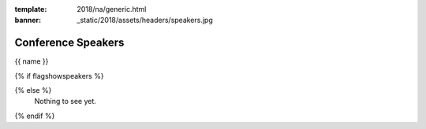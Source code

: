 :template: 2018/na/generic.html
:banner: _static/2018/assets/headers/speakers.jpg

Conference Speakers
===================

{{ name }}

{% if flagshowspeakers %}

.. raw:: html

    <article class="talk">
      <div class="speaker-info">
        <img src="http://www.writethedocs.org/_static/img/speakers/ruthie-bendor.png" class="speaker-picture">
        <div class="speaker-contact-info">
            <h2 class="speaker-name">Ruthie Bendor</h2>
            <ul class="speaker-social-contant">
                <li>
                    <a href="#">
                        <img src="../../../../_static/2018/assets/icons/twitter-brown.svg" class="twitter">
                    </a>
                </li>
                <li>
                    <a href="">
                        <img src="../../../../_static/2018/assets/icons/github-brown.svg" class="github">
                    </a>
                </li>
                <li>
                    <a href="">
                        <img src="../../../../_static/2018/assets/icons/worldwideweb-brown.svg" class="webpage">
                    </a>
                </li>
            </ul>
        </div>
      </div>
      <div class="talk-content">
        <h3 class="talk-title">Even Naming This Talk Is Hard</h3>
        <div class="talk-description">
            <p>Writers of software and writers of documentation practice a shared art: we bestow abstractions with names. We know weve succeeded when our names illuminate concepts, elicit a-ha moments, and empower users to put our product to work. We know we've failed when the names we've chosen confuse, frustrate, misguide, or offend.</p>
            <p>Naming things well matters. Too often, though, good names are hard to come by, and bad names are hard to change.</p>
            <p>Using a lengthy and ever-growing list of Terrible, Horrible, No Good, Very Bad names encountered during my career as an engineer, this talk will address:</p>
            <ul>
                <li>Why is it so hard to name things well in software?</li>
                <li>Why do bad names persist?</li>
                <li>What are some heuristics for assessing how good or bad a name is?</li>
                <li>How has technology hampered efforts to name things well?</li>
                <li>How can technology help our efforts to name things well?</li>
                <li>How can documentarians and developers work together to name things better?</li>
            </ul>
        </div>
      </div>
    </article>

{% else %}
  Nothing to see yet.
{% endif %}
